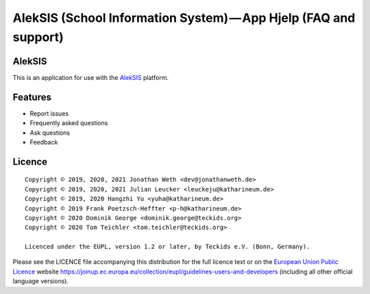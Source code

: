 AlekSIS (School Information System) — App Hjelp (FAQ and support)
=================================================================

AlekSIS
-------

This is an application for use with the `AlekSIS`_ platform.

Features
--------

* Report issues
* Frequently asked questions
* Ask questions
* Feedback

Licence
-------

::

  Copyright © 2019, 2020, 2021 Jonathan Weth <dev@jonathanweth.de>
  Copyright © 2019, 2020, 2021 Julian Leucker <leuckeju@katharineum.de>
  Copyright © 2019, 2020 Hangzhi Yu <yuha@katharineum.de>
  Copyright © 2019 Frank Poetzsch-Heffter <p-h@katharineum.de>
  Copyright © 2020 Dominik George <dominik.george@teckids.org>  
  Copyright © 2020 Tom Teichler <tom.teichler@teckids.org>

  Licenced under the EUPL, version 1.2 or later, by Teckids e.V. (Bonn, Germany).

Please see the LICENCE file accompanying this distribution for the
full licence text or on the `European Union Public Licence`_ website
https://joinup.ec.europa.eu/collection/eupl/guidelines-users-and-developers
(including all other official language versions).

.. _AlekSIS: https://aleksis.org/
.. _European Union Public Licence: https://eupl.eu/
